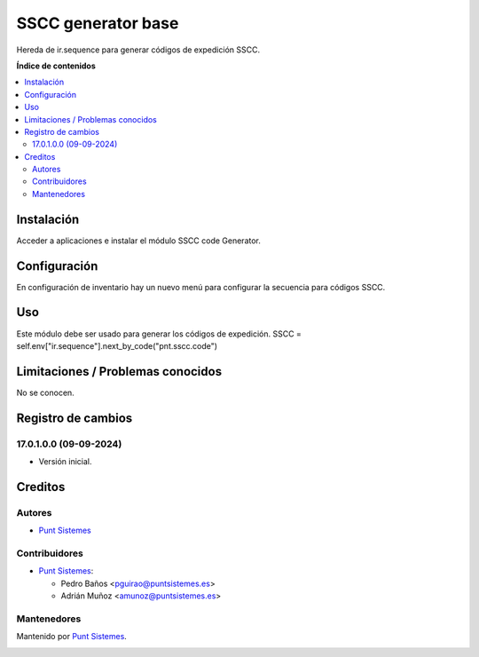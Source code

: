 =======
SSCC generator base
=======

.. |badge1| image:: /pnt_sscc_generator_base/static/img/status.png
    :alt: Production/Stable
.. |badge2| image:: /pnt_sscc_generator_base/static/img/license.png
    :alt: License: AGPL-3

|badge1| |badge2|

Hereda de ir.sequence para generar códigos de expedición SSCC.

**Índice de contenidos**

.. contents::
   :local:

Instalación
===========

Acceder a aplicaciones e instalar el módulo SSCC code Generator.

Configuración
=============

En configuración de inventario hay un nuevo menú para configurar la secuencia para códigos SSCC.

Uso
===

Este módulo debe ser usado para generar los códigos de expedición.
SSCC = self.env["ir.sequence"].next_by_code("pnt.sscc.code")

Limitaciones / Problemas conocidos
==================================

No se conocen.

Registro de cambios
===================

17.0.1.0.0 (09-09-2024)
~~~~~~~~~~~~~~~~~~~~~~~

* Versión inicial.

Creditos
========

Autores
~~~~~~~

* `Punt Sistemes <https://www.puntsistemes.es>`__

Contribuidores
~~~~~~~~~~~~~~

* `Punt Sistemes <https://www.puntsistemes.es>`__:

  * Pedro Baños <pguirao@puntsistemes.es>
  * Adrián Muñoz <amunoz@puntsistemes.es>


Mantenedores
~~~~~~~~~~~~

Mantenido por `Punt Sistemes <https://www.puntsistemes.es>`__.

.. image:: /pnt_sscc_generator_base/static/img/punt-sistemes.png
   :alt: Punt Sistemes
   :target: https://www.puntsistemes.es
